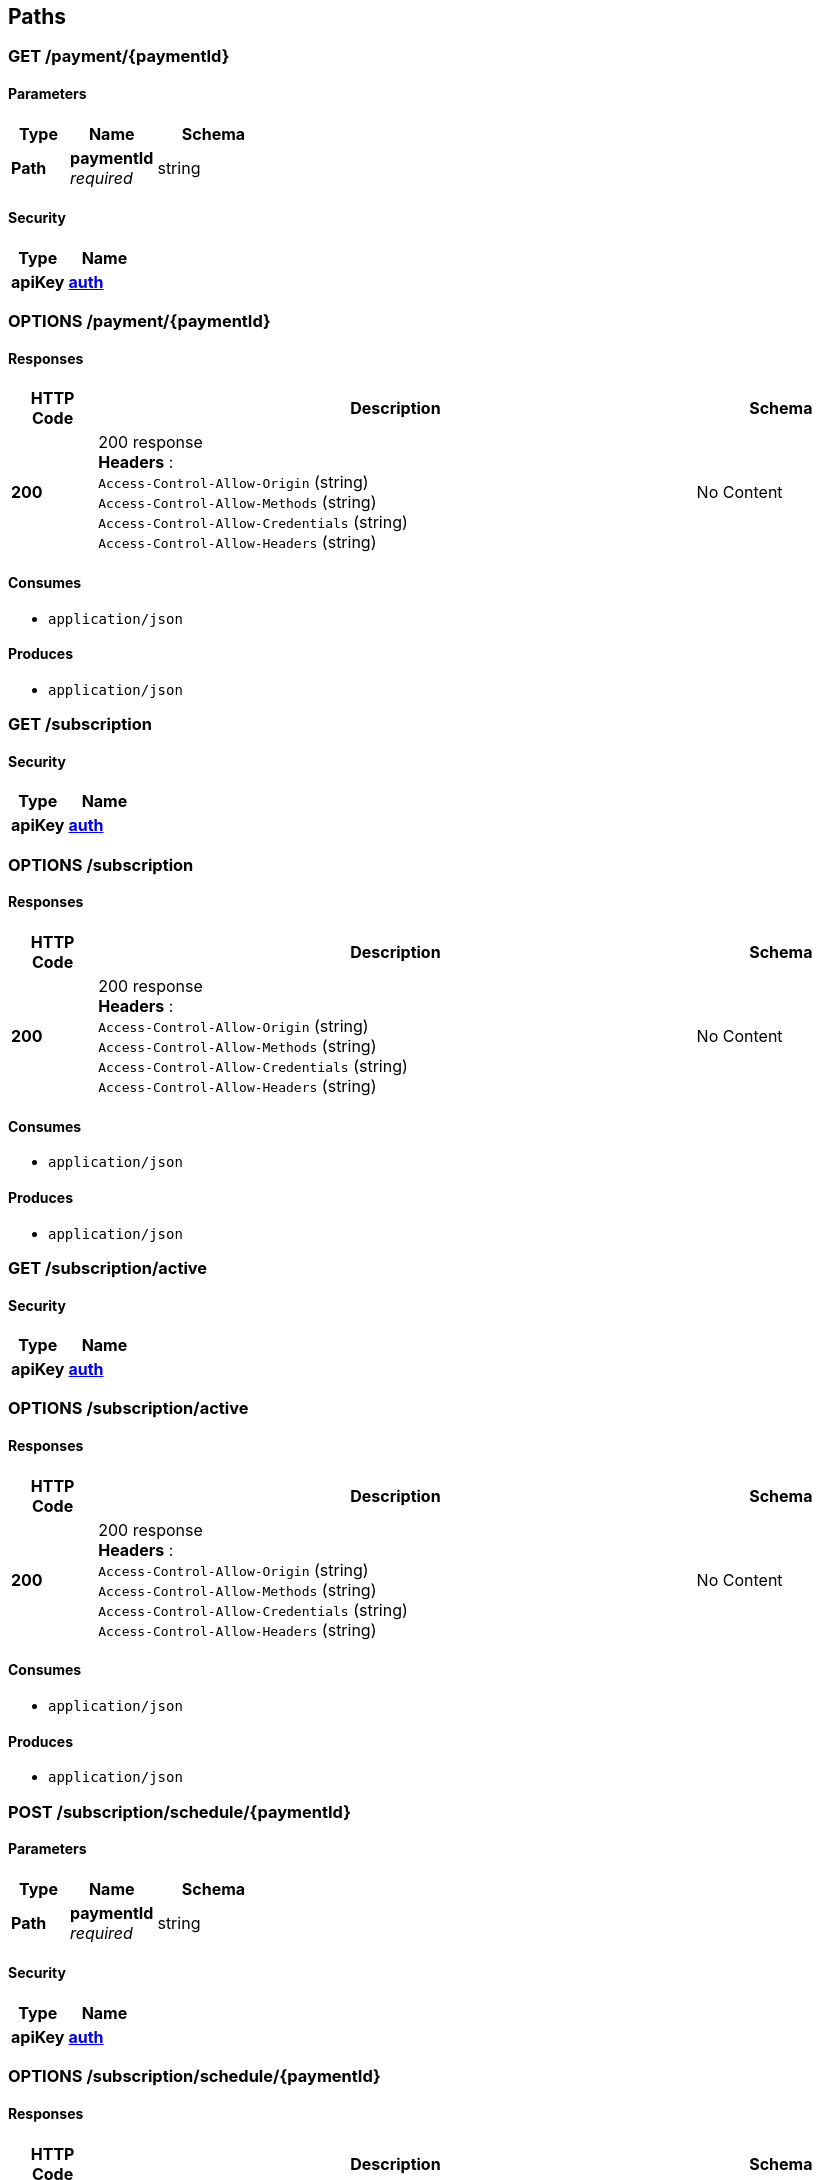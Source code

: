 
[[_paths]]
== Paths

[[_payment_paymentid_get]]
=== GET /payment/{paymentId}

==== Parameters

[options="header", cols=".^2,.^3,.^4"]
|===
|Type|Name|Schema
|**Path**|**paymentId** +
__required__|string
|===


==== Security

[options="header", cols=".^3,.^4"]
|===
|Type|Name
|**apiKey**|**<<_auth,auth>>**
|===


[[_payment_paymentid_options]]
=== OPTIONS /payment/{paymentId}

==== Responses

[options="header", cols=".^2,.^14,.^4"]
|===
|HTTP Code|Description|Schema
|**200**|200 response +
**Headers** :  +
`Access-Control-Allow-Origin` (string) +
`Access-Control-Allow-Methods` (string) +
`Access-Control-Allow-Credentials` (string) +
`Access-Control-Allow-Headers` (string)|No Content
|===


==== Consumes

* `application/json`


==== Produces

* `application/json`


[[_subscription_get]]
=== GET /subscription

==== Security

[options="header", cols=".^3,.^4"]
|===
|Type|Name
|**apiKey**|**<<_auth,auth>>**
|===


[[_subscription_options]]
=== OPTIONS /subscription

==== Responses

[options="header", cols=".^2,.^14,.^4"]
|===
|HTTP Code|Description|Schema
|**200**|200 response +
**Headers** :  +
`Access-Control-Allow-Origin` (string) +
`Access-Control-Allow-Methods` (string) +
`Access-Control-Allow-Credentials` (string) +
`Access-Control-Allow-Headers` (string)|No Content
|===


==== Consumes

* `application/json`


==== Produces

* `application/json`


[[_subscription_active_get]]
=== GET /subscription/active

==== Security

[options="header", cols=".^3,.^4"]
|===
|Type|Name
|**apiKey**|**<<_auth,auth>>**
|===


[[_subscription_active_options]]
=== OPTIONS /subscription/active

==== Responses

[options="header", cols=".^2,.^14,.^4"]
|===
|HTTP Code|Description|Schema
|**200**|200 response +
**Headers** :  +
`Access-Control-Allow-Origin` (string) +
`Access-Control-Allow-Methods` (string) +
`Access-Control-Allow-Credentials` (string) +
`Access-Control-Allow-Headers` (string)|No Content
|===


==== Consumes

* `application/json`


==== Produces

* `application/json`


[[_subscription_schedule_paymentid_post]]
=== POST /subscription/schedule/{paymentId}

==== Parameters

[options="header", cols=".^2,.^3,.^4"]
|===
|Type|Name|Schema
|**Path**|**paymentId** +
__required__|string
|===


==== Security

[options="header", cols=".^3,.^4"]
|===
|Type|Name
|**apiKey**|**<<_auth,auth>>**
|===


[[_subscription_schedule_paymentid_options]]
=== OPTIONS /subscription/schedule/{paymentId}

==== Responses

[options="header", cols=".^2,.^14,.^4"]
|===
|HTTP Code|Description|Schema
|**200**|200 response +
**Headers** :  +
`Access-Control-Allow-Origin` (string) +
`Access-Control-Allow-Methods` (string) +
`Access-Control-Allow-Credentials` (string) +
`Access-Control-Allow-Headers` (string)|No Content
|===


==== Consumes

* `application/json`


==== Produces

* `application/json`


[[_subscription_subscriptionid_get]]
=== GET /subscription/{subscriptionId}

==== Parameters

[options="header", cols=".^2,.^3,.^4"]
|===
|Type|Name|Schema
|**Path**|**subscriptionId** +
__required__|string
|===


==== Security

[options="header", cols=".^3,.^4"]
|===
|Type|Name
|**apiKey**|**<<_auth,auth>>**
|===


[[_subscription_subscriptionid_options]]
=== OPTIONS /subscription/{subscriptionId}

==== Responses

[options="header", cols=".^2,.^14,.^4"]
|===
|HTTP Code|Description|Schema
|**200**|200 response +
**Headers** :  +
`Access-Control-Allow-Origin` (string) +
`Access-Control-Allow-Methods` (string) +
`Access-Control-Allow-Credentials` (string) +
`Access-Control-Allow-Headers` (string)|No Content
|===


==== Consumes

* `application/json`


==== Produces

* `application/json`


[[_subscription_subscriptionid_activate_post]]
=== POST /subscription/{subscriptionId}/activate

==== Parameters

[options="header", cols=".^2,.^3,.^4"]
|===
|Type|Name|Schema
|**Path**|**subscriptionId** +
__required__|string
|===


==== Security

[options="header", cols=".^3,.^4"]
|===
|Type|Name
|**apiKey**|**<<_auth,auth>>**
|===


[[_subscription_subscriptionid_activate_options]]
=== OPTIONS /subscription/{subscriptionId}/activate

==== Responses

[options="header", cols=".^2,.^14,.^4"]
|===
|HTTP Code|Description|Schema
|**200**|200 response +
**Headers** :  +
`Access-Control-Allow-Origin` (string) +
`Access-Control-Allow-Methods` (string) +
`Access-Control-Allow-Credentials` (string) +
`Access-Control-Allow-Headers` (string)|No Content
|===


==== Consumes

* `application/json`


==== Produces

* `application/json`


[[_things_post]]
=== POST /things

==== Security

[options="header", cols=".^3,.^4"]
|===
|Type|Name
|**apiKey**|**<<_auth,auth>>**
|===


[[_things_get]]
=== GET /things

==== Security

[options="header", cols=".^3,.^4"]
|===
|Type|Name
|**apiKey**|**<<_auth,auth>>**
|===


[[_things_options]]
=== OPTIONS /things

==== Responses

[options="header", cols=".^2,.^14,.^4"]
|===
|HTTP Code|Description|Schema
|**200**|200 response +
**Headers** :  +
`Access-Control-Allow-Origin` (string) +
`Access-Control-Allow-Methods` (string) +
`Access-Control-Allow-Credentials` (string) +
`Access-Control-Allow-Headers` (string)|No Content
|===


==== Consumes

* `application/json`


==== Produces

* `application/json`


[[_things_thingid_get]]
=== GET /things/{thingId}

==== Parameters

[options="header", cols=".^2,.^3,.^4"]
|===
|Type|Name|Schema
|**Path**|**thingId** +
__required__|string
|===


==== Security

[options="header", cols=".^3,.^4"]
|===
|Type|Name
|**apiKey**|**<<_auth,auth>>**
|===


[[_things_thingid_delete]]
=== DELETE /things/{thingId}

==== Parameters

[options="header", cols=".^2,.^3,.^4"]
|===
|Type|Name|Schema
|**Path**|**thingId** +
__required__|string
|===


==== Security

[options="header", cols=".^3,.^4"]
|===
|Type|Name
|**apiKey**|**<<_auth,auth>>**
|===


[[_things_thingid_options]]
=== OPTIONS /things/{thingId}

==== Responses

[options="header", cols=".^2,.^14,.^4"]
|===
|HTTP Code|Description|Schema
|**200**|200 response +
**Headers** :  +
`Access-Control-Allow-Origin` (string) +
`Access-Control-Allow-Methods` (string) +
`Access-Control-Allow-Credentials` (string) +
`Access-Control-Allow-Headers` (string)|No Content
|===


==== Consumes

* `application/json`


==== Produces

* `application/json`


[[_things_thingid_archive_get]]
=== GET /things/{thingId}/archive

==== Parameters

[options="header", cols=".^2,.^3,.^4"]
|===
|Type|Name|Schema
|**Path**|**thingId** +
__required__|string
|===


==== Security

[options="header", cols=".^3,.^4"]
|===
|Type|Name
|**apiKey**|**<<_auth,auth>>**
|===


[[_things_thingid_archive_options]]
=== OPTIONS /things/{thingId}/archive

==== Responses

[options="header", cols=".^2,.^14,.^4"]
|===
|HTTP Code|Description|Schema
|**200**|200 response +
**Headers** :  +
`Access-Control-Allow-Origin` (string) +
`Access-Control-Allow-Methods` (string) +
`Access-Control-Allow-Credentials` (string) +
`Access-Control-Allow-Headers` (string)|No Content
|===


==== Consumes

* `application/json`


==== Produces

* `application/json`


[[_things_thingid_collect_post]]
=== POST /things/{thingId}/collect

==== Parameters

[options="header", cols=".^2,.^3,.^4"]
|===
|Type|Name|Schema
|**Path**|**thingId** +
__required__|string
|===


==== Security

[options="header", cols=".^3,.^4"]
|===
|Type|Name
|**apiKey**|**<<_verifything,verifyThing>>**
|===


[[_things_thingid_collect_options]]
=== OPTIONS /things/{thingId}/collect

==== Responses

[options="header", cols=".^2,.^14,.^4"]
|===
|HTTP Code|Description|Schema
|**200**|200 response +
**Headers** :  +
`Access-Control-Allow-Origin` (string) +
`Access-Control-Allow-Methods` (string) +
`Access-Control-Allow-Credentials` (string) +
`Access-Control-Allow-Headers` (string)|No Content
|===


==== Consumes

* `application/json`


==== Produces

* `application/json`


[[_things_thingid_dist_get]]
=== GET /things/{thingId}/dist

==== Parameters

[options="header", cols=".^2,.^3,.^4"]
|===
|Type|Name|Schema
|**Path**|**thingId** +
__required__|string
|===


==== Security

[options="header", cols=".^3,.^4"]
|===
|Type|Name
|**apiKey**|**<<_auth,auth>>**
|===


[[_things_thingid_dist_options]]
=== OPTIONS /things/{thingId}/dist

==== Responses

[options="header", cols=".^2,.^14,.^4"]
|===
|HTTP Code|Description|Schema
|**200**|200 response +
**Headers** :  +
`Access-Control-Allow-Origin` (string) +
`Access-Control-Allow-Methods` (string) +
`Access-Control-Allow-Credentials` (string) +
`Access-Control-Allow-Headers` (string)|No Content
|===


==== Consumes

* `application/json`


==== Produces

* `application/json`


[[_things_thingid_messages_get]]
=== GET /things/{thingId}/messages

==== Parameters

[options="header", cols=".^2,.^3,.^4"]
|===
|Type|Name|Schema
|**Path**|**thingId** +
__required__|string
|===


==== Security

[options="header", cols=".^3,.^4"]
|===
|Type|Name
|**apiKey**|**<<_auth,auth>>**
|===


[[_things_thingid_messages_delete]]
=== DELETE /things/{thingId}/messages

==== Parameters

[options="header", cols=".^2,.^3,.^4"]
|===
|Type|Name|Schema
|**Path**|**thingId** +
__required__|string
|===


==== Security

[options="header", cols=".^3,.^4"]
|===
|Type|Name
|**apiKey**|**<<_auth,auth>>**
|===


[[_things_thingid_messages_options]]
=== OPTIONS /things/{thingId}/messages

==== Responses

[options="header", cols=".^2,.^14,.^4"]
|===
|HTTP Code|Description|Schema
|**200**|200 response +
**Headers** :  +
`Access-Control-Allow-Origin` (string) +
`Access-Control-Allow-Methods` (string) +
`Access-Control-Allow-Credentials` (string) +
`Access-Control-Allow-Headers` (string)|No Content
|===


==== Consumes

* `application/json`


==== Produces

* `application/json`


[[_things_thingid_metadata_post]]
=== POST /things/{thingId}/metadata

==== Parameters

[options="header", cols=".^2,.^3,.^4"]
|===
|Type|Name|Schema
|**Path**|**thingId** +
__required__|string
|===


==== Security

[options="header", cols=".^3,.^4"]
|===
|Type|Name
|**apiKey**|**<<_auth,auth>>**
|===


[[_things_thingid_metadata_options]]
=== OPTIONS /things/{thingId}/metadata

==== Responses

[options="header", cols=".^2,.^14,.^4"]
|===
|HTTP Code|Description|Schema
|**200**|200 response +
**Headers** :  +
`Access-Control-Allow-Origin` (string) +
`Access-Control-Allow-Methods` (string) +
`Access-Control-Allow-Credentials` (string) +
`Access-Control-Allow-Headers` (string)|No Content
|===


==== Consumes

* `application/json`


==== Produces

* `application/json`


[[_things_thingid_publish_post]]
=== POST /things/{thingId}/publish

==== Parameters

[options="header", cols=".^2,.^3,.^4"]
|===
|Type|Name|Schema
|**Path**|**thingId** +
__required__|string
|===


==== Security

[options="header", cols=".^3,.^4"]
|===
|Type|Name
|**apiKey**|**<<_auth,auth>>**
|===


[[_things_thingid_publish_options]]
=== OPTIONS /things/{thingId}/publish

==== Responses

[options="header", cols=".^2,.^14,.^4"]
|===
|HTTP Code|Description|Schema
|**200**|200 response +
**Headers** :  +
`Access-Control-Allow-Origin` (string) +
`Access-Control-Allow-Methods` (string) +
`Access-Control-Allow-Credentials` (string) +
`Access-Control-Allow-Headers` (string)|No Content
|===


==== Consumes

* `application/json`


==== Produces

* `application/json`


[[_token_get]]
=== GET /token

[[_users_sub_get]]
=== GET /users/{sub}

==== Parameters

[options="header", cols=".^2,.^3,.^4"]
|===
|Type|Name|Schema
|**Path**|**sub** +
__required__|string
|===


==== Security

[options="header", cols=".^3,.^4"]
|===
|Type|Name
|**apiKey**|**<<_auth,auth>>**
|===


[[_users_sub_options]]
=== OPTIONS /users/{sub}

==== Responses

[options="header", cols=".^2,.^14,.^4"]
|===
|HTTP Code|Description|Schema
|**200**|200 response +
**Headers** :  +
`Access-Control-Allow-Origin` (string) +
`Access-Control-Allow-Methods` (string) +
`Access-Control-Allow-Credentials` (string) +
`Access-Control-Allow-Headers` (string)|No Content
|===


==== Consumes

* `application/json`


==== Produces

* `application/json`



